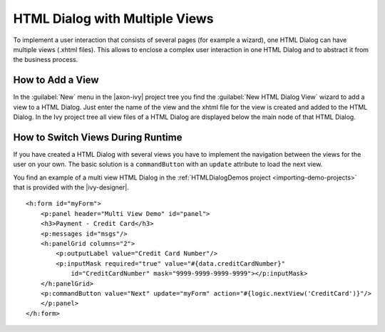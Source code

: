 .. _html-dialog-multiple-views:

HTML Dialog with Multiple Views
-------------------------------

To implement a user interaction that consists of several pages (for
example a wizard), one HTML Dialog can have multiple views (.xhtml
files). This allows to enclose a complex user interaction in one HTML
Dialog and to abstract it from the business process.

How to Add a View
^^^^^^^^^^^^^^^^^

In the :guilabel:`New` menu in the |axon-ivy| project tree you find the
:guilabel:`New HTML Dialog View` wizard to add a view to a HTML Dialog. Just
enter the name of the view and the xhtml file for the view is created
and added to the HTML Dialog. In the Ivy project tree all view files of
a HTML Dialog are displayed below the main node of that HTML Dialog.

|html-dialog-new-wizard|

How to Switch Views During Runtime
^^^^^^^^^^^^^^^^^^^^^^^^^^^^^^^^^^

If you have created a HTML Dialog with several views you have to
implement the navigation between the views for the user on your own. The
basic solution is a ``commandButton`` with an ``update`` attribute to
load the next view.

You find an example of a multi view HTML Dialog in the :ref:`HTMLDialogDemos
project <importing-demo-projects>` that is provided
with the |ivy-designer|.

::

   <h:form id="myForm">
       <p:panel header="Multi View Demo" id="panel">
       <h3>Payment - Credit Card</h3>
       <p:messages id="msgs"/>
       <h:panelGrid columns="2">
           <p:outputLabel value="Credit Card Number"/>
           <p:inputMask required="true" value="#{data.creditCardNumber}" 
               id="CreditCardNumber" mask="9999-9999-9999-9999"></p:inputMask>
       </h:panelGrid>           
       <p:commandButton value="Next" update="myForm" action="#{logic.nextView('CreditCard')}"/>
       </p:panel>
   </h:form>      

.. |html-dialog-new-wizard| image:: /_images/html-dialog/html-dialog-new-view-wizard.png
